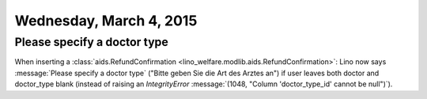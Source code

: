 ========================
Wednesday, March 4, 2015
========================

Please specify a doctor type
============================

When inserting a :class:`aids.RefundConfirmation
<lino_welfare.modlib.aids.RefundConfirmation>`: Lino now says
:message:`Please specify a doctor type` ("Bitte geben Sie die Art des
Arztes an") if user leaves both doctor and doctor_type blank (instead
of raising an `IntegrityError` :message:`(1048, "Column
'doctor_type_id' cannot be null")`).
